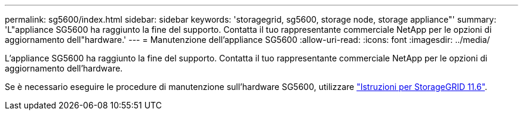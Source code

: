---
permalink: sg5600/index.html 
sidebar: sidebar 
keywords: 'storagegrid, sg5600, storage node, storage appliance"' 
summary: 'L"appliance SG5600 ha raggiunto la fine del supporto. Contatta il tuo rappresentante commerciale NetApp per le opzioni di aggiornamento dell"hardware.' 
---
= Manutenzione dell'appliance SG5600
:allow-uri-read: 
:icons: font
:imagesdir: ../media/


[role="lead"]
L'appliance SG5600 ha raggiunto la fine del supporto. Contatta il tuo rappresentante commerciale NetApp per le opzioni di aggiornamento dell'hardware.

Se è necessario eseguire le procedure di manutenzione sull'hardware SG5600, utilizzare https://docs.netapp.com/us-en/storagegrid-116/sg5600/maintaining-sg5600-appliance.html["Istruzioni per StorageGRID 11.6"^].

